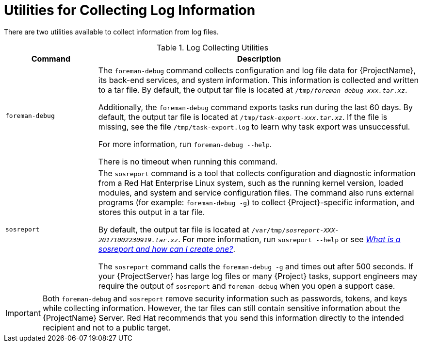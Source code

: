 [id='utilities-for-collecting-log-information_{context}']
= Utilities for Collecting Log Information

There are two utilities available to collect information from log files.

.Log Collecting Utilities
[cols="2,7" options="header"]
|===
| Command | Description
|`foreman-debug` |The `foreman-debug` command collects configuration and log file data for {ProjectName}, its back-end services, and system information. This information is collected and written to a tar file. By default, the output tar file is located at `/tmp/__foreman-debug-xxx.tar.xz__`.

Additionally, the `foreman-debug` command exports tasks run during the last 60 days. By default, the output tar file is located at `/tmp/__task-export-xxx.tar.xz__`. If the file is missing, see the file `/tmp/task-export.log` to learn why task export was unsuccessful.

For more information, run `foreman-debug --help`.

There is no timeout when running this command.
|`sosreport` |The `sosreport` command is a tool that collects configuration and diagnostic information from a Red{nbsp}Hat Enterprise{nbsp}Linux system, such as the running kernel version, loaded modules, and system and service configuration files. The command also runs external programs (for example: `foreman-debug -g`) to collect {Project}-specific information, and stores this output in a tar file.

By default, the output tar file is located at `/var/tmp/__sosreport-XXX-20171002230919.tar.xz__`. For more information, run `sosreport --help` or see link:https://access.redhat.com/solutions/3592[_What is a sosreport and how can I create one?_].

The `sosreport` command calls the `foreman-debug -g` and times out after 500 seconds. If your {ProjectServer} has large log files or many {Project} tasks, support engineers may require the output of `sosreport` and `foreman-debug` when you open a support case.
|===

[IMPORTANT]
====
Both `foreman-debug` and `sosreport` remove security information such as passwords, tokens, and keys while collecting information. However, the tar files can still contain sensitive information about the {ProjectName} Server. Red{nbsp}Hat recommends that you send this information directly to the intended recipient and not to a public target.
====
